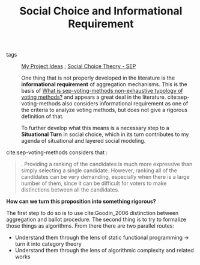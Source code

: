 #+TITLE: Social Choice and Informational Requirement

- tags :: [[file:20200520213408-my_project_ideas.org][My Project Ideas]] ; [[file:sep-social-choice.org][Social Choice Theory - SEP]]

  One thing that is not properly developed in the literature is the
  *informational requirement* of aggregation mechanisms. This is the basis of
  [[file:20200522145255-what_is_sep_voting_methods_non_exhaustive_typology_of_voting_methods.org][What is sep-voting-methods non-exhaustive typology of voting methods?]] and
  appears a great deal in the literature. cite:sep-voting-methods also considers
  informational requirement as one of the criteria to analyze voting methods,
  but does not give a rigorous definition of that.

 To further develop what this means is a necessary step to a *Situational Turn*
  in social choice, which in its turn contributes to my agenda of situational
  and layered social modeling.


cite:sep-voting-methods considers that :
#+begin_quote
. Providing a ranking of the candidates is much more expressive than simply
selecting a single candidate. However, ranking all of the candidates can be very
demanding, especially when there is a large number of them, since it can be
difficult for voters to make distinctions between all the candidates.
#+end_quote

*How can we turn this proposition into something rigorous?*

The first step to do so is to use cite:Goodin_2006 distinction between aggregation and ballot procedure. The second thing is to try to formalize those things as algorithms. From there there are two parallel routes:
- Understand them through the lens of static functional programming \(\rightarrow\) turn it into category theory
- Understand them through the lens of algorithmic complexity and related works
